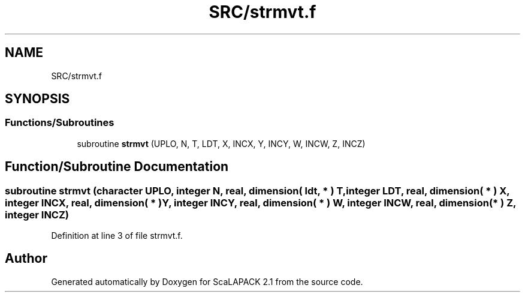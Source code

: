 .TH "SRC/strmvt.f" 3 "Sat Nov 16 2019" "Version 2.1" "ScaLAPACK 2.1" \" -*- nroff -*-
.ad l
.nh
.SH NAME
SRC/strmvt.f
.SH SYNOPSIS
.br
.PP
.SS "Functions/Subroutines"

.in +1c
.ti -1c
.RI "subroutine \fBstrmvt\fP (UPLO, N, T, LDT, X, INCX, Y, INCY, W, INCW, Z, INCZ)"
.br
.in -1c
.SH "Function/Subroutine Documentation"
.PP 
.SS "subroutine strmvt (character UPLO, integer N, real, dimension( ldt, * ) T, integer LDT, real, dimension( * ) X, integer INCX, real, dimension( * ) Y, integer INCY, real, dimension( * ) W, integer INCW, real, dimension( * ) Z, integer INCZ)"

.PP
Definition at line 3 of file strmvt\&.f\&.
.SH "Author"
.PP 
Generated automatically by Doxygen for ScaLAPACK 2\&.1 from the source code\&.

